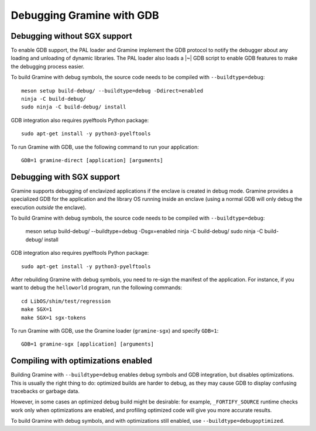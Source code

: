 Debugging Gramine with GDB
==========================

.. highlight:: sh

Debugging without SGX support
-----------------------------

To enable GDB support, the PAL loader and Gramine implement the GDB protocol to
notify the debugger about any loading and unloading of dynamic libraries. The
PAL loader also loads a |~| GDB script to enable GDB features to make the
debugging process easier.

To build Gramine with debug symbols, the source code needs to be compiled with
``--buildtype=debug``::

    meson setup build-debug/ --buildtype=debug -Ddirect=enabled
    ninja -C build-debug/
    sudo ninja -C build-debug/ install

GDB integration also requires pyelftools Python package::

    sudo apt-get install -y python3-pyelftools

To run Gramine with GDB, use the following command to run your application::

    GDB=1 gramine-direct [application] [arguments]

Debugging with SGX support
--------------------------

Gramine supports debugging of enclavized applications if the enclave is created
in debug mode. Gramine provides a specialized GDB for the application and the
library OS running inside an enclave (using a normal GDB will only debug the
execution *outside* the enclave).

To build Gramine with debug symbols, the source code needs to be compiled with
``--buildtype=debug``:

    meson setup build-debug/ --buildtype=debug -Dsgx=enabled
    ninja -C build-debug/
    sudo ninja -C build-debug/ install

GDB integration also requires pyelftools Python package::

    sudo apt-get install -y python3-pyelftools

After rebuilding Gramine with debug symbols, you need to re-sign the manifest of
the application. For instance, if you want to debug the ``helloworld`` program,
run the following commands::

    cd LibOS/shim/test/regression
    make SGX=1
    make SGX=1 sgx-tokens

To run Gramine with GDB, use the Gramine loader (``gramine-sgx``) and specify
``GDB=1``::

    GDB=1 gramine-sgx [application] [arguments]

Compiling with optimizations enabled
------------------------------------

Building Gramine with ``--buildtype=debug`` enables debug symbols and GDB
integration, but disables optimizations. This is usually the right thing to do:
optimized builds are harder to debug, as they may cause GDB to display confusing
tracebacks or garbage data.

However, in some cases an optimized debug build might be desirable: for example,
``_FORTIFY_SOURCE`` runtime checks work only when optimizations are enabled, and
profiling optimized code will give you more accurate results.

To build Gramine with debug symbols, and with optimizations still enabled, use
``--buildtype=debugoptimized``.
